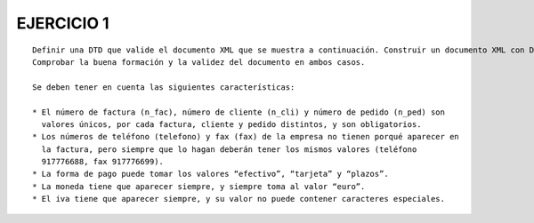 EJERCICIO 1
-----------

::

	Definir una DTD que valide el documento XML que se muestra a continuación. Construir un documento XML con DTD interna y otro con DTD externa. 
	Comprobar la buena formación y la validez del documento en ambos casos.
	
	Se deben tener en cuenta las siguientes características:
	
	* El número de factura (n_fac), número de cliente (n_cli) y número de pedido (n_ped) son
	  valores únicos, por cada factura, cliente y pedido distintos, y son obligatorios.
	* Los números de teléfono (telefono) y fax (fax) de la empresa no tienen porqué aparecer en
	  la factura, pero siempre que lo hagan deberán tener los mismos valores (teléfono
	  917776688, fax 917776699).
	* La forma de pago puede tomar los valores “efectivo”, “tarjeta” y “plazos”.
	* La moneda tiene que aparecer siempre, y siempre toma al valor “euro”.
	* El iva tiene que aparecer siempre, y su valor no puede contener caracteres especiales.



